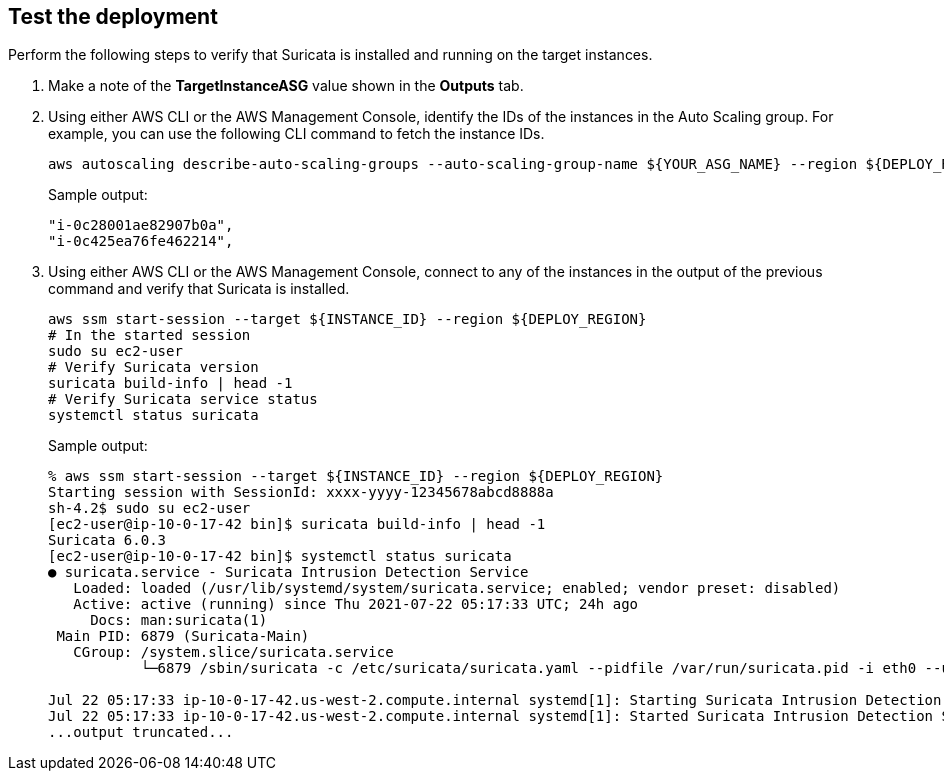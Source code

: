 // Add steps as necessary for accessing the software, post-configuration, and testing. Don’t include full usage instructions for your software, but add links to your product documentation for that information.
//Should any sections not be applicable, remove them

== Test the deployment
// If steps are required to test the deployment, add them here. If not, remove the heading

Perform the following steps to verify that Suricata is installed and running on the target instances.

. Make a note of the *TargetInstanceASG* value shown in the *Outputs* tab.
. Using either AWS CLI or the AWS Management Console, identify the IDs of the instances in the Auto Scaling group. For example, you can use the following CLI command to fetch the instance IDs.
+
```
aws autoscaling describe-auto-scaling-groups --auto-scaling-group-name ${YOUR_ASG_NAME} --region ${DEPLOY_REGION} | grep -i instanceid | awk '{print $2}'
```
Sample output:
+
```
"i-0c28001ae82907b0a",
"i-0c425ea76fe462214",
```
+
. Using either AWS CLI or the AWS Management Console, connect to any of the instances in the output of the previous command and verify that Suricata is installed.
+
```
aws ssm start-session --target ${INSTANCE_ID} --region ${DEPLOY_REGION}
# In the started session
sudo su ec2-user
# Verify Suricata version
suricata build-info | head -1
# Verify Suricata service status
systemctl status suricata
```
+
Sample output:
+
```
% aws ssm start-session --target ${INSTANCE_ID} --region ${DEPLOY_REGION}
Starting session with SessionId: xxxx-yyyy-12345678abcd8888a
sh-4.2$ sudo su ec2-user
[ec2-user@ip-10-0-17-42 bin]$ suricata build-info | head -1
Suricata 6.0.3
[ec2-user@ip-10-0-17-42 bin]$ systemctl status suricata
● suricata.service - Suricata Intrusion Detection Service
   Loaded: loaded (/usr/lib/systemd/system/suricata.service; enabled; vendor preset: disabled)
   Active: active (running) since Thu 2021-07-22 05:17:33 UTC; 24h ago
     Docs: man:suricata(1)
 Main PID: 6879 (Suricata-Main)
   CGroup: /system.slice/suricata.service
           └─6879 /sbin/suricata -c /etc/suricata/suricata.yaml --pidfile /var/run/suricata.pid -i eth0 --user suricata

Jul 22 05:17:33 ip-10-0-17-42.us-west-2.compute.internal systemd[1]: Starting Suricata Intrusion Detection Service...
Jul 22 05:17:33 ip-10-0-17-42.us-west-2.compute.internal systemd[1]: Started Suricata Intrusion Detection Service.
...output truncated...
```
